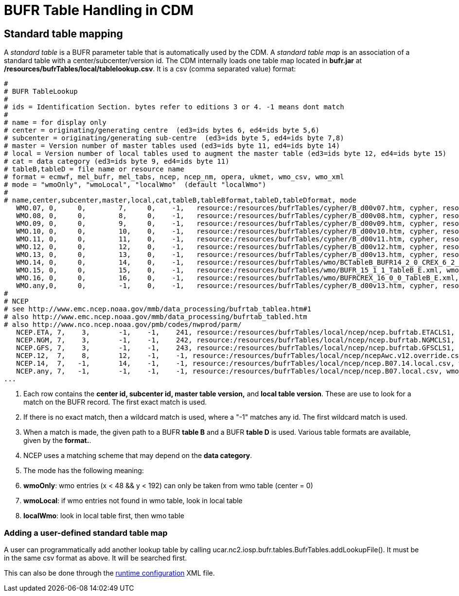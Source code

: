 :source-highlighter: coderay
[[threddsDocs]]

= BUFR Table Handling in CDM

== Standard table mapping

A _standard table_ is a BUFR parameter table that is automatically used
by the CDM. A _standard table map_ is an association of a standard table
with a center/subcenter/version id. The CDM internally loads one table
map located in *bufr.jar* at
**/resources/bufrTables/local/tablelookup.csv**. It is a csv (comma separated value) format:

-----------------------------------------------------------------------------------------------------------------------------------------------------------------------------------------------------------
#
# BUFR TableLookup
#
# ids = Identification Section. bytes refer to editions 3 or 4. -1 means dont match
#
# name = for display only
# center = originating/generating centre  (ed3=ids bytes 6, ed4=ids byte 5,6)
# subcenter = originating/generating sub-centre  (ed3=ids byte 5, ed4=ids byte 7,8)
# master = Version number of master tables used (ed3=ids byte 11, ed4=ids byte 14)
# local = Version number of local tables used to augment the master table (ed3=ids byte 12, ed4=ids byte 15)
# cat = data category (ed3=ids byte 9, ed4=ids byte 11)
# tableB,tableD = file name or resource name
# format = ecmwf, mel_bufr, mel_tabs, ncep, ncep_nm, opera, ukmet, wmo_csv, wmo_xml
# mode = "wmoOnly", "wmoLocal", "localWmo"  (default "localWmo")
#
# name,center,subcenter,master,local,cat,tableB,tableBformat,tableD,tableDformat, mode
   WMO.07, 0,     0,        7,     0,    -1,   resource:/resources/bufrTables/cypher/B_d00v07.htm, cypher, resource:/resources/bufrTables/cypher/D_d00v07.htm, cypher
   WMO.08, 0,     0,        8,     0,    -1,   resource:/resources/bufrTables/cypher/B_d00v08.htm, cypher, resource:/resources/bufrTables/cypher/D_d00v08.htm, cypher
   WMO.09, 0,     0,        9,     0,    -1,   resource:/resources/bufrTables/cypher/B_d00v09.htm, cypher, resource:/resources/bufrTables/cypher/D_d00v09.htm, cypher
   WMO.10, 0,     0,        10,    0,    -1,   resource:/resources/bufrTables/cypher/B_d00v10.htm, cypher, resource:/resources/bufrTables/cypher/D_d00v10.htm, cypher
   WMO.11, 0,     0,        11,    0,    -1,   resource:/resources/bufrTables/cypher/B_d00v11.htm, cypher, resource:/resources/bufrTables/cypher/D_d00v11.htm, cypher
   WMO.12, 0,     0,        12,    0,    -1,   resource:/resources/bufrTables/cypher/B_d00v12.htm, cypher, resource:/resources/bufrTables/cypher/D_d00v12.htm, cypher
   WMO.13, 0,     0,        13,    0,    -1,   resource:/resources/bufrTables/cypher/B_d00v13.htm, cypher, resource:/resources/bufrTables/cypher/D_d00v13.htm, cypher
   WMO.14, 0,     0,        14,    0,    -1,   resource:/resources/bufrTables/wmo/BCTableB_BUFR14_2_0_CREX_6_2_0.xml, wmo_xml,resource:/resources/bufrTables/wmo/BTableD_BUFR14_2_0_CREX_6_2_0.xml, wmo_xml
   WMO.15, 0,     0,        15,    0,    -1,   resource:/resources/bufrTables/wmo/BUFR_15_1_1_TableB_E.xml, wmo_xml, resource:/resources/bufrTables/wmo/BUFR_15_1_1_TableD_E.xml, wmo_xml
   WMO.16, 0,     0,        16,    0,    -1,   resource:/resources/bufrTables/wmo/BUFRCREX_16_0_0_TableB_E.xml, wmo_xml, resource:/resources/bufrTables/wmo/BUFR_16_0_0_TableD_E.xml, wmo_xml
   WMO.any,0,     0,        -1,    0,    -1,   resource:/resources/bufrTables/cypher/B_d00v13.htm, cypher, resource:/resources/bufrTables/cypher/D_d00v13.htm, cypher
#
# NCEP
# see http://www.emc.ncep.noaa.gov/mmb/data_processing/bufrtab_tablea.htm#1
# also http://www.emc.ncep.noaa.gov/mmb/data_processing/bufrtab_tabled.htm
# also http://www.nco.ncep.noaa.gov/pmb/codes/nwprod/parm/
   NCEP.ETA, 7,    3,       -1,    -1,    241, resource:/resources/bufrTables/local/ncep/ncep.bufrtab.ETACLS1, ncep_nm, resource:/resources/bufrTables/local/ncep/ncep.bufrtab.ETACLS1, ncep_nm
   NCEP.NGM, 7,    3,       -1,    -1,    242, resource:/resources/bufrTables/local/ncep/ncep.bufrtab.NGMCLS1, ncep_nm, resource:/resources/bufrTables/local/ncep/ncep.bufrtab.NGMCLS1, ncep_nm
   NCEP.GFS, 7,    3,       -1,    -1,    243, resource:/resources/bufrTables/local/ncep/ncep.bufrtab.GFSCLS1, ncep_nm, resource:/resources/bufrTables/local/ncep/ncep.bufrtab.GFSCLS1, ncep_nm
   NCEP.12,  7,    8,       12,    -1,    -1, resource:/resources/bufrTables/local/ncep/ncepAwc.v12.override.csv, wmo_csv, , ,
   NCEP.14,  7,   -1,       14,    -1,    -1, resource:/resources/bufrTables/local/ncep/ncep.B07.14.local.csv, wmo_csv, resource:/resources/bufrTables/local/ncep/ncep.B4L-007-013-D.diff, mel_bufr
   NCEP.any, 7,   -1,       -1,    -1,    -1, resource:/resources/bufrTables/local/ncep/ncep.B07.local.csv, wmo_csv, resource:/resources/bufrTables/local/ncep/ncep.B4L-007-013-D.diff, mel_bufr
...
-----------------------------------------------------------------------------------------------------------------------------------------------------------------------------------------------------------

1.  Each row contains the *center id, subcenter id, master table
version,* and **local table version**. These are use to look for a match
on the BUFR record. The first exact match is used.
2.  If there is no exact match, then a wildcard match is used, where a
"-1" matches any id. The first wildcard match is used.
3.  When a match is made, the given path to a BUFR *table B* and a BUFR
*table D* is used. Various table formats are available, given by the
**format.**.
4.  NCEP uses a matching scheme that may depend on the **data
category**.
5.  The mode has the following meaning:
1.  **wmoOnly**: wmo entries (x < 48 && y < 192) can only be taken from
wmo table (center = 0)
2.  **wmoLocal**: if wmo entries not found in wmo table, look in local
table
3.  **localWmo**: look in local table first, then wmo table

=== Adding a user-defined standard table map

A user can programmatically add another lookup table by calling
ucar.nc2.iosp.bufr.tables.BufrTables.addLookupFile(). It must be in the
same csv format as above. It will be searched first.

This can also be done through the <<../RuntimeLoading#,runtime
configuration>> XML file.
